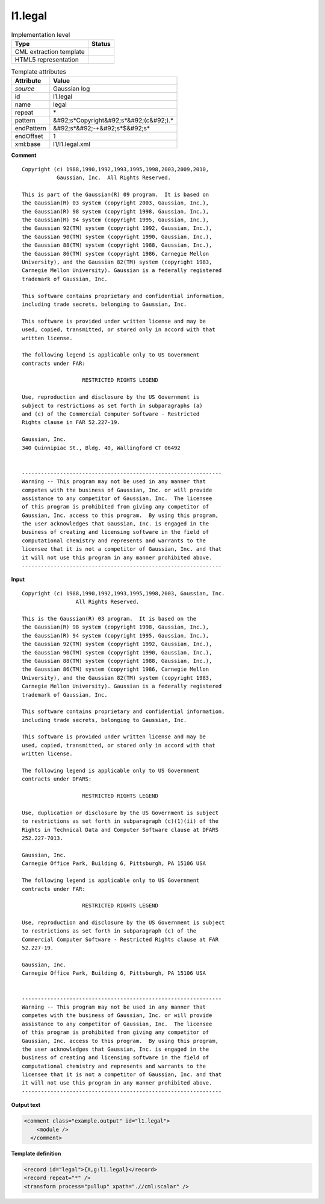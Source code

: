.. _l1.legal-d3e7773:

l1.legal
========

.. table:: Implementation level

   +----------------------------------------------------------------------------------------------------------------------------+----------------------------------------------------------------------------------------------------------------------------+
   | Type                                                                                                                       | Status                                                                                                                     |
   +============================================================================================================================+============================================================================================================================+
   | CML extraction template                                                                                                    | |image1|                                                                                                                   |
   +----------------------------------------------------------------------------------------------------------------------------+----------------------------------------------------------------------------------------------------------------------------+
   | HTML5 representation                                                                                                       | |image2|                                                                                                                   |
   +----------------------------------------------------------------------------------------------------------------------------+----------------------------------------------------------------------------------------------------------------------------+

.. table:: Template attributes

   +----------------------------------------------------------------------------------------------------------------------------+----------------------------------------------------------------------------------------------------------------------------+
   | Attribute                                                                                                                  | Value                                                                                                                      |
   +============================================================================================================================+============================================================================================================================+
   | *source*                                                                                                                   | Gaussian log                                                                                                               |
   +----------------------------------------------------------------------------------------------------------------------------+----------------------------------------------------------------------------------------------------------------------------+
   | id                                                                                                                         | l1.legal                                                                                                                   |
   +----------------------------------------------------------------------------------------------------------------------------+----------------------------------------------------------------------------------------------------------------------------+
   | name                                                                                                                       | legal                                                                                                                      |
   +----------------------------------------------------------------------------------------------------------------------------+----------------------------------------------------------------------------------------------------------------------------+
   | repeat                                                                                                                     | \*                                                                                                                         |
   +----------------------------------------------------------------------------------------------------------------------------+----------------------------------------------------------------------------------------------------------------------------+
   | pattern                                                                                                                    | &#92;s*Copyright&#92;s*&#92;(c&#92;).\*                                                                                    |
   +----------------------------------------------------------------------------------------------------------------------------+----------------------------------------------------------------------------------------------------------------------------+
   | endPattern                                                                                                                 | &#92;s*&#92;-+&#92;s*$&#92;s\*                                                                                             |
   +----------------------------------------------------------------------------------------------------------------------------+----------------------------------------------------------------------------------------------------------------------------+
   | endOffset                                                                                                                  | 1                                                                                                                          |
   +----------------------------------------------------------------------------------------------------------------------------+----------------------------------------------------------------------------------------------------------------------------+
   | xml:base                                                                                                                   | l1/l1.legal.xml                                                                                                            |
   +----------------------------------------------------------------------------------------------------------------------------+----------------------------------------------------------------------------------------------------------------------------+

.. container:: formalpara-title

   **Comment**

::

    Copyright (c) 1988,1990,1992,1993,1995,1998,2003,2009,2010,
               Gaussian, Inc.  All Rights Reserved.
     
    This is part of the Gaussian(R) 09 program.  It is based on
    the Gaussian(R) 03 system (copyright 2003, Gaussian, Inc.),
    the Gaussian(R) 98 system (copyright 1998, Gaussian, Inc.),
    the Gaussian(R) 94 system (copyright 1995, Gaussian, Inc.),
    the Gaussian 92(TM) system (copyright 1992, Gaussian, Inc.),
    the Gaussian 90(TM) system (copyright 1990, Gaussian, Inc.),
    the Gaussian 88(TM) system (copyright 1988, Gaussian, Inc.),
    the Gaussian 86(TM) system (copyright 1986, Carnegie Mellon
    University), and the Gaussian 82(TM) system (copyright 1983,
    Carnegie Mellon University). Gaussian is a federally registered
    trademark of Gaussian, Inc.
     
    This software contains proprietary and confidential information,
    including trade secrets, belonging to Gaussian, Inc.
     
    This software is provided under written license and may be
    used, copied, transmitted, or stored only in accord with that
    written license.
     
    The following legend is applicable only to US Government
    contracts under FAR:
     
                       RESTRICTED RIGHTS LEGEND
     
    Use, reproduction and disclosure by the US Government is
    subject to restrictions as set forth in subparagraphs (a)
    and (c) of the Commercial Computer Software - Restricted
    Rights clause in FAR 52.227-19.
     
    Gaussian, Inc.
    340 Quinnipiac St., Bldg. 40, Wallingford CT 06492
     
     
    ---------------------------------------------------------------
    Warning -- This program may not be used in any manner that
    competes with the business of Gaussian, Inc. or will provide
    assistance to any competitor of Gaussian, Inc.  The licensee
    of this program is prohibited from giving any competitor of
    Gaussian, Inc. access to this program.  By using this program,
    the user acknowledges that Gaussian, Inc. is engaged in the
    business of creating and licensing software in the field of
    computational chemistry and represents and warrants to the
    licensee that it is not a competitor of Gaussian, Inc. and that
    it will not use this program in any manner prohibited above.
    ---------------------------------------------------------------
     
     

.. container:: formalpara-title

   **Input**

::

    Copyright (c) 1988,1990,1992,1993,1995,1998,2003, Gaussian, Inc.
                     All Rights Reserved.
     
    This is the Gaussian(R) 03 program.  It is based on the
    the Gaussian(R) 98 system (copyright 1998, Gaussian, Inc.),
    the Gaussian(R) 94 system (copyright 1995, Gaussian, Inc.),
    the Gaussian 92(TM) system (copyright 1992, Gaussian, Inc.),
    the Gaussian 90(TM) system (copyright 1990, Gaussian, Inc.),
    the Gaussian 88(TM) system (copyright 1988, Gaussian, Inc.),
    the Gaussian 86(TM) system (copyright 1986, Carnegie Mellon
    University), and the Gaussian 82(TM) system (copyright 1983,
    Carnegie Mellon University). Gaussian is a federally registered
    trademark of Gaussian, Inc.
     
    This software contains proprietary and confidential information,
    including trade secrets, belonging to Gaussian, Inc.
     
    This software is provided under written license and may be
    used, copied, transmitted, or stored only in accord with that
    written license.
     
    The following legend is applicable only to US Government
    contracts under DFARS:
     
                       RESTRICTED RIGHTS LEGEND
     
    Use, duplication or disclosure by the US Government is subject
    to restrictions as set forth in subparagraph (c)(1)(ii) of the
    Rights in Technical Data and Computer Software clause at DFARS
    252.227-7013.
     
    Gaussian, Inc.
    Carnegie Office Park, Building 6, Pittsburgh, PA 15106 USA
     
    The following legend is applicable only to US Government
    contracts under FAR:
     
                       RESTRICTED RIGHTS LEGEND
     
    Use, reproduction and disclosure by the US Government is subject
    to restrictions as set forth in subparagraph (c) of the
    Commercial Computer Software - Restricted Rights clause at FAR
    52.227-19.
     
    Gaussian, Inc.
    Carnegie Office Park, Building 6, Pittsburgh, PA 15106 USA
     
     
    ---------------------------------------------------------------
    Warning -- This program may not be used in any manner that
    competes with the business of Gaussian, Inc. or will provide
    assistance to any competitor of Gaussian, Inc.  The licensee
    of this program is prohibited from giving any competitor of
    Gaussian, Inc. access to this program.  By using this program,
    the user acknowledges that Gaussian, Inc. is engaged in the
    business of creating and licensing software in the field of
    computational chemistry and represents and warrants to the
    licensee that it is not a competitor of Gaussian, Inc. and that
    it will not use this program in any manner prohibited above.
    ---------------------------------------------------------------
     
     

.. container:: formalpara-title

   **Output text**

.. code:: xml

   <comment class="example.output" id="l1.legal">
       <module />
     </comment>

.. container:: formalpara-title

   **Template definition**

.. code:: xml

   <record id="legal">{X,g:l1.legal}</record>
   <record repeat="*" />
   <transform process="pullup" xpath=".//cml:scalar" />

.. |image1| image:: ../../imgs/Total.png
.. |image2| image:: ../../imgs/None.png
